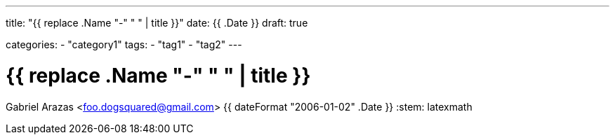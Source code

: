 ---
title: "{{ replace .Name "-" " " | title }}"
date: {{ .Date }}
draft: true

categories:
    - "category1"
tags: 
    - "tag1"
    - "tag2"
---

= {{ replace .Name "-" " " | title }}
Gabriel Arazas <foo.dogsquared@gmail.com>
{{ dateFormat "2006-01-02" .Date }}
:stem: latexmath
